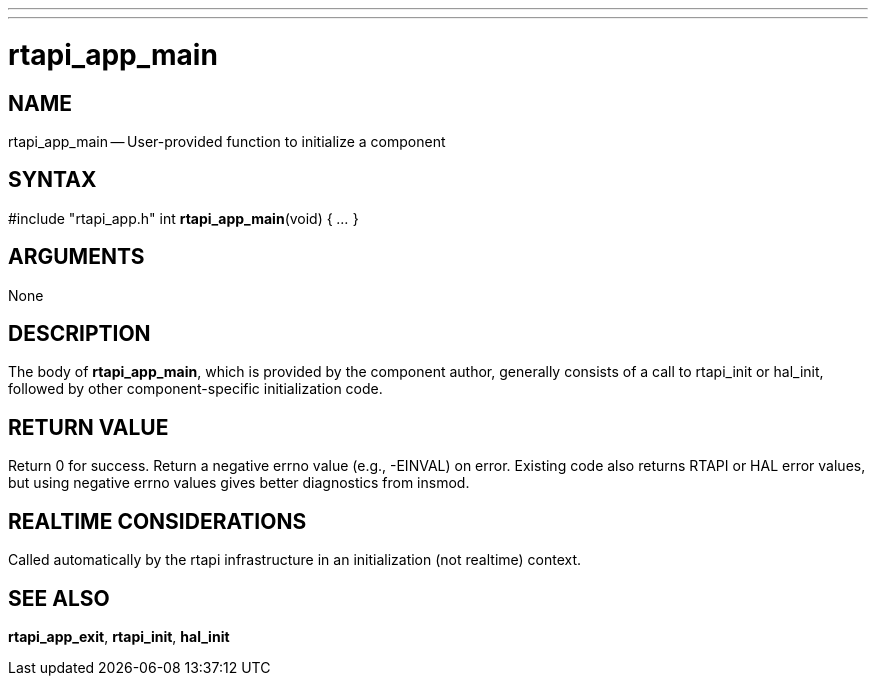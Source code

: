 ---
---
:skip-front-matter:

= rtapi_app_main
:manmanual: HAL Components
:mansource: ../man/man3/rtapi_app_main.asciidoc
:man version : 


== NAME

rtapi_app_main -- User-provided function to initialize a component



== SYNTAX
#include "rtapi_app.h"
int **rtapi_app_main**(void) { __...__ }


== ARGUMENTS
None



== DESCRIPTION
The body of **rtapi_app_main**, which is provided by the component author,
generally consists of a call to rtapi_init or hal_init, followed by other
component-specific initialization code.



== RETURN VALUE
Return 0 for success.  Return a negative errno value (e.g., -EINVAL) on
error.  Existing code also returns RTAPI or HAL error values, but using
negative errno values gives better diagnostics from insmod.



== REALTIME CONSIDERATIONS
Called automatically by the rtapi infrastructure in an initialization (not
realtime) context.



== SEE ALSO
**rtapi_app_exit**,
**rtapi_init**,
**hal_init**
